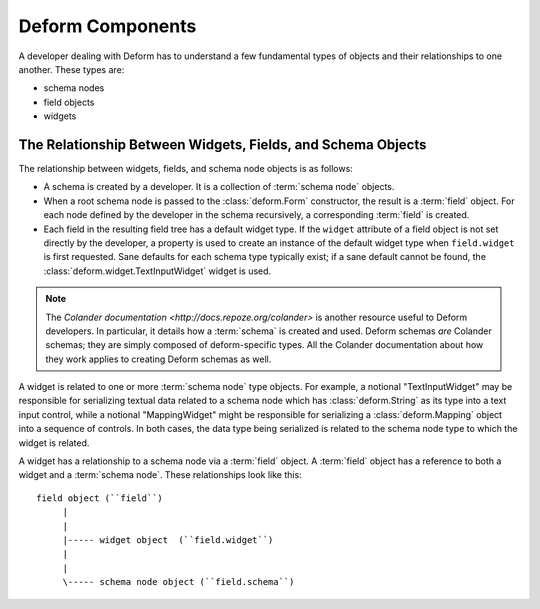 Deform Components
=================

A developer dealing with Deform has to understand a few fundamental
types of objects and their relationships to one another.  These types
are:

- schema nodes

- field objects

- widgets

The Relationship Between Widgets, Fields, and Schema Objects
------------------------------------------------------------

The relationship between widgets, fields, and schema node objects is
as follows:

- A schema is created by a developer.  It is a collection of
  :term:`schema node` objects.

- When a root schema node is passed to the :class:`deform.Form`
  constructor, the result is a :term:`field` object.  For each node
  defined by the developer in the schema recursively, a corresponding
  :term:`field` is created.

- Each field in the resulting field tree has a default widget type.
  If the ``widget`` attribute of a field object is not set directly by
  the developer, a property is used to create an instance of the
  default widget type when ``field.widget`` is first requested.  Sane
  defaults for each schema type typically exist; if a sane default
  cannot be found, the :class:`deform.widget.TextInputWidget` widget
  is used.

.. note:: The `Colander documentation
   <http://docs.repoze.org/colander>` is another resource useful to
   Deform developers.  In particular, it details how a :term:`schema`
   is created and used.  Deform schemas *are* Colander schemas; they
   are simply composed of deform-specific types.  All the Colander
   documentation about how they work applies to creating Deform
   schemas as well.

A widget is related to one or more :term:`schema node` type objects.
For example, a notional "TextInputWidget" may be responsible for
serializing textual data related to a schema node which has
:class:`deform.String` as its type into a text input control, while a
notional "MappingWidget" might be responsible for serializing a
:class:`deform.Mapping` object into a sequence of controls.  In both
cases, the data type being serialized is related to the schema node
type to which the widget is related.

A widget has a relationship to a schema node via a :term:`field`
object.  A :term:`field` object has a reference to both a widget and a
:term:`schema node`.  These relationships look like this::

   field object (``field``)
        |
        |
        |----- widget object  (``field.widget``)
        |
        |
        \----- schema node object (``field.schema``)

